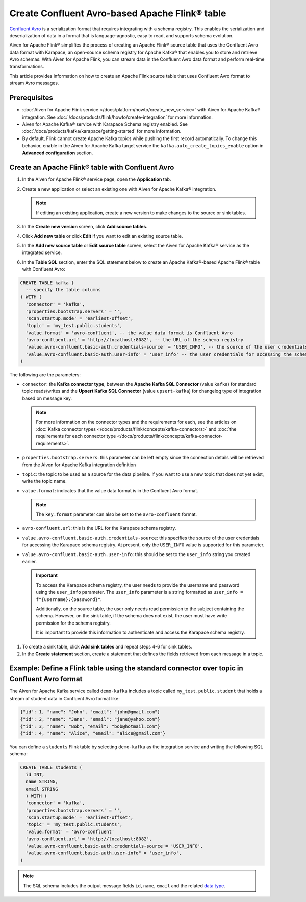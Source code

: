 Create Confluent Avro-based Apache Flink® table 
=================================================

`Confluent Avro <https://nightlies.apache.org/flink/flink-docs-release-1.16/docs/connectors/table/formats/avro-confluent/>`_ is a serialization format that requires integrating with a schema registry. This enables the serialization and deserialization of data in a format that is language-agnostic, easy to read, and supports schema evolution. 

Aiven for Apache Flink® simplifies the process of creating an Apache Flink® source table that uses the Confluent Avro data format with Karapace, an open-source schema registry for Apache Kafka® that enables you to store and retrieve Avro schemas. With Aiven for Apache Flink, you can stream data in the Confluent Avro data format and perform real-time transformations. 

This article provides information on how to create an Apache Flink source table that uses Confluent Avro format to stream Avro messages.


Prerequisites
--------------

* :doc:`Aiven for Apache Flink service </docs/platform/howto/create_new_service>` with Aiven for Apache Kafka® integration. See :doc:`/docs/products/flink/howto/create-integration` for more information.  
* Aiven for Apache Kafka® service with Karapace Schema registry enabled. See :doc:`/docs/products/kafka/karapace/getting-started` for more information.  
* By default, Flink cannot create Apache Kafka topics while pushing the first record automatically. To change this behavior, enable in the Aiven for Apache Kafka target service the ``kafka.auto_create_topics_enable`` option in **Advanced configuration** section.

Create an Apache Flink® table with Confluent Avro
--------------------------------------------------

1. In the Aiven for Apache Flink® service page, open the **Application** tab.
2. Create a new application or select an existing one with Aiven for Apache Kafka® integration.

   .. note:: 
    If editing an existing application, create a new version to make changes to the source or sink tables.

3. In the **Create new version** screen, click **Add source tables**.
4. Click **Add new table** or click **Edit** if you want to edit an existing source table. 
5. In the **Add new source table** or **Edit source table** screen, select the Aiven for Apache Kafka® service as the integrated service. 
6. In the **Table SQL** section, enter the SQL statement below to create an Apache Kafka®-based Apache Flink® table with Confluent Avro: 
   
.. code:: sql 

  CREATE TABLE kafka (
    -- specify the table columns
  ) WITH (
    'connector' = 'kafka',
    'properties.bootstrap.servers' = '',
    'scan.startup.mode' = 'earliest-offset',
    'topic' = 'my_test.public.students',
    'value.format' = 'avro-confluent', -- the value data format is Confluent Avro
    'avro-confluent.url' = 'http://localhost:8082', -- the URL of the schema registry
    'value.avro-confluent.basic-auth.credentials-source' = 'USER_INFO', -- the source of the user credentials for accessing the schema registry
    'value.avro-confluent.basic-auth.user-info' = 'user_info' -- the user credentials for accessing the schema registry
  )

The following are the parameters:

*  ``connector``: the **Kafka connector type**, between the **Apache Kafka SQL Connector** (value ``kafka``) for standard topic reads/writes and the **Upsert Kafka SQL Connector** (value ``upsert-kafka``) for changelog type of integration based on message key. 

   .. note::
    For more information on the connector types and the requirements for each, see the articles on :doc:`Kafka connector types </docs/products/flink/concepts/kafka-connectors>` and :doc:`the requirements for each connector type </docs/products/flink/concepts/kafka-connector-requirements>`.

* ``properties.bootstrap.servers``: this parameter can be left empty since the connection details will be retrieved from the Aiven for Apache Kafka integration definition

* ``topic``: the topic to be used as a source for the data pipeline. If you want to use a new topic that does not yet exist, write the topic name.
* ``value.format``:  indicates that the value data format is in the Confluent Avro format.

  .. note:: 
    The ``key.format`` parameter can also be set to the ``avro-confluent`` format.

* ``avro-confluent.url``: this is the URL for the Karapace schema registry.
* ``value.avro-confluent.basic-auth.credentials-source``: this specifies the source of the user credentials for accessing the Karapace schema registry. At present, only the ``USER_INFO`` value is supported for this parameter.
* ``value.avro-confluent.basic-auth.user-info``: this should be set to the ``user_info`` string you created earlier. 
   
  .. important:: 
    To access the Karapace schema registry, the user needs to provide the username and password using the ``user_info`` parameter. The ``user_info`` parameter is a string formatted as ``user_info = f"{username}:{password}"``.
    
    Additionally, on the source table, the user only needs read permission to the subject containing the schema. However, on the sink table, if the schema does not exist, the user must have write permission for the schema registry.

    It is important to provide this information to authenticate and access the Karapace schema registry.

1. To create a sink table, click **Add sink tables** and repeat steps 4-6 for sink tables.
2. In the **Create statement** section, create a statement that defines the fields retrieved from each message in a topic.

Example: Define a Flink table using the standard connector over topic in Confluent Avro format
-----------------------------------------------------------------------------------------------

The Aiven for Apache Kafka service called ``demo-kafka`` includes a topic called ``my_test.public.student`` that holds a stream of student data in Confluent Avro format like:

.. code:: text

  {"id": 1, "name": "John", "email": "john@gmail.com"}
  {"id": 2, "name": "Jane", "email": "jane@yahoo.com"}
  {"id": 3, "name": "Bob", "email": "bob@hotmail.com"}
  {"id": 4, "name": "Alice", "email": "alice@gmail.com"}

You can define a ``students`` Flink table by selecting ``demo-kafka`` as the integration service and writing the following SQL schema:

.. code:: 
  
    CREATE TABLE students (
      id INT,
      name STRING,
      email STRING
      ) WITH (
      'connector' = 'kafka',
      'properties.bootstrap.servers' = '',
      'scan.startup.mode' = 'earliest-offset',
      'topic' = 'my_test.public.students',
      'value.format' = 'avro-confluent'
      'avro-confluent.url' = 'http://localhost:8082',
      'value.avro-confluent.basic-auth.credentials-source'= 'USER_INFO',
      'value.avro-confluent.basic-auth.user-info" = 'user_info',
    )


.. Note::

    The SQL schema includes the output message fields ``id``, ``name``, ``email`` and the related `data type <https://nightlies.apache.org/flink/flink-docs-release-1.16/docs/dev/table/types/#list-of-data-types>`_.
